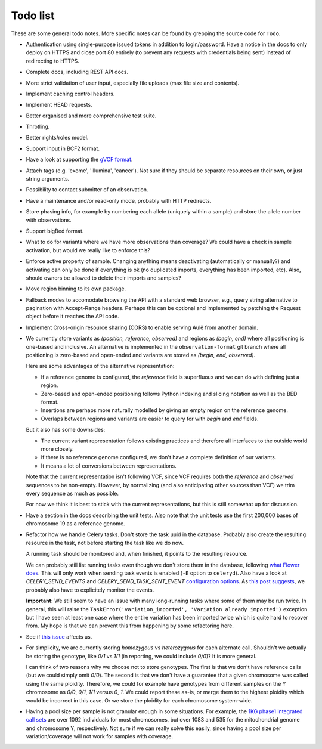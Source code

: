 Todo list
=========

These are some general todo notes. More specific notes can be found by
grepping the source code for ``Todo``.

* Authentication using single-purpose issued tokens in addition to
  login/password. Have a notice in the docs to only deploy on HTTPS and close
  port 80 entirely (to prevent any requests with credentials being sent)
  instead of redirecting to HTTPS.

* Complete docs, including REST API docs.

* More strict validation of user input, especially file uploads (max file size
  and contents).

* Implement caching control headers.

* Implement HEAD requests.

* Better organised and more comprehensive test suite.

* Throtling.

* Better rights/roles model.

* Support input in BCF2 format.

* Have a look at supporting the `gVCF format <https://sites.google.com/site/gvcftools/)>`_.

* Attach tags (e.g. 'exome', 'illumina', 'cancer'). Not sure if they should be
  separate resources on their own, or just string arguments.

* Possibility to contact submitter of an observation.

* Have a maintenance and/or read-only mode, probably with HTTP redirects.

* Store phasing info, for example by numbering each allele (uniquely within a
  sample) and store the allele number with observations.

* Support bigBed format.

* What to do for variants where we have more observations than coverage? We
  could have a check in sample activation, but would we really like to
  enforce this?

* Enforce active property of sample. Changing anything means deactivating
  (automatically or manually?) and activating can only be done if everything
  is ok (no duplicated imports, everything has been imported, etc).
  Also, should owners be allowed to delete their imports and samples?

* Move region binning to its own package.

* Fallback modes to accomodate browsing the API with a standard web browser,
  e.g., query string alternative to pagination with Accept-Range headers.
  Perhaps this can be optional and implemented by patching the Request object
  before it reaches the API code.

* Implement Cross-origin resource sharing (CORS) to enable serving Aulë from
  another domain.

* We currently store variants as `(position, reference, observed)` and regions
  as `(begin, end)` where all positioning is one-based and inclusive. An
  alternative is implemented in the ``observation-format`` git branch where
  all positioning is zero-based and open-ended and variants are stored as
  `(begin, end, observed)`.

  Here are some advantages of the alternative representation:

  - If a reference genome is configured, the `reference` field is superfluous
    and we can do with defining just a region.
  - Zero-based and open-ended positioning follows Python indexing and slicing
    notation as well as the BED format.
  - Insertions are perhaps more naturally modelled by giving an empty region
    on the reference genome.
  - Overlaps between regions and variants are easier to query for with `begin`
    and `end` fields.

  But it also has some downsides:

  - The current variant representation follows existing practices and
    therefore all interfaces to the outside world more closely.
  - If there is no reference genome configured, we don't have a complete
    definition of our variants.
  - It means a lot of conversions between representations.

  Note that the current representation isn't following VCF, since VCF requires
  both the `reference` and `observed` sequences to be non-empty. However, by
  normalizing (and also anticipating other sources than VCF) we trim every
  sequence as much as possible.

  For now we think it is best to stick with the current representations, but
  this is still somewhat up for discussion.

* Have a section in the docs describing the unit tests. Also note that the
  unit tests use the first 200,000 bases of chromosome 19 as a reference
  genome.

* Refactor how we handle Celery tasks. Don't store the task uuid in the
  database. Probably also create the resulting resource in the task, not
  before starting the task like we do now.

  A running task should be monitored and, when finished, it points to the
  resulting resource.

  We can probably still list running tasks even though we don't store them
  in the database, following `what Flower does
  <https://github.com/mher/flower/blob/master/flower/models.py#L104>`_.
  This will only work when sending task events is enabled (``-E`` option to
  ``celeryd``). Also have a look at `CELERY_SEND_EVENTS` and
  `CELERY_SEND_TASK_SENT_EVENT` `configuration options
  <http://docs.celeryproject.org/en/latest/configuration.html#events>`_.
  As `this post suggests
  <http://stackoverflow.com/questions/15575826/how-to-inspect-and-cancel-celery-tasks-by-task-name>`_,
  we probably also have to explicitely monitor the events.

  **Important:** We still seem to have an issue with many long-running tasks
  where some of them may be run twice. In general, this will raise the
  ``TaskError('variation_imported', 'Variation already imported')`` exception
  but I have seen at least one case where the entire variation has been
  imported twice which is quite hard to recover from. My hope is that we can
  prevent this from happening by some refactoring here.

* See if `this issue
  <https://github.com/mitsuhiko/flask-sqlalchemy/issues/144>`_ affects us.

* For simplicity, we are currently storing `homozygous` vs `heterozygous` for
  each alternate call. Shouldn't we actually be storing the genotype, like
  `0/1` vs `1/1` (in reporting, we could include `0/0`)? It is more general.

  I can think of two reasons why we choose not to store genotypes. The first
  is that we don't have reference calls (but we could simply omit `0/0`). The
  second is that we don't have a guarantee that a given chromosome was called
  using the same ploidity. Therefore, we could for example have genotypes from
  different samples on the Y chromosome as `0/0`, `0/1`, `1/1` versus `0`,
  `1`. We could report these as-is, or merge them to the highest ploidity
  which would be incorrect in this case. Or we store the ploidity for each
  chromosome system-wide.

* Having a pool size per sample is not granular enough in some situations. For
  example, the `1KG phase1 integrated call sets
  <http://ftp.1000genomes.ebi.ac.uk/vol1/ftp/phase1/analysis_results/integrated_call_sets/>`_
  are over 1092 individuals for most chromosomes, but over 1083 and 535 for
  the mitochondrial genome and chromosome Y, respectively.
  Not sure if we can really solve this easily, since having a pool size per
  variation/coverage will not work for samples with coverage.
